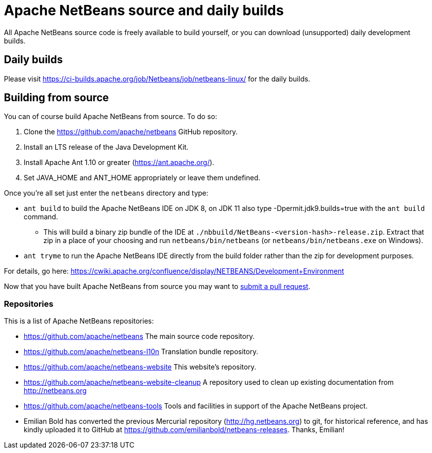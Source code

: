 
////
     Licensed to the Apache Software Foundation (ASF) under one
     or more contributor license agreements.  See the NOTICE file
     distributed with this work for additional information
     regarding copyright ownership.  The ASF licenses this file
     to you under the Apache License, Version 2.0 (the
     "License"); you may not use this file except in compliance
     with the License.  You may obtain a copy of the License at

       http://www.apache.org/licenses/LICENSE-2.0

     Unless required by applicable law or agreed to in writing,
     software distributed under the License is distributed on an
     "AS IS" BASIS, WITHOUT WARRANTIES OR CONDITIONS OF ANY
     KIND, either express or implied.  See the License for the
     specific language governing permissions and limitations
     under the License.
////
= Apache NetBeans source and daily builds
:jbake-type: page
:jbake-tags: 
:jbake-status: published
:keywords: Apache NetBeans source and daily builds
:icons: font
:description: Apache NetBeans source and daily builds

All Apache NetBeans source code is freely available to build yourself, or you can
download (unsupported) daily development builds.

== Daily builds

Please visit link:https://ci-builds.apache.org/job/Netbeans/job/netbeans-linux/[https://ci-builds.apache.org/job/Netbeans/job/netbeans-linux/] for the daily builds.

== Building from source

You can of course build Apache NetBeans from source. To do so:

. Clone the https://github.com/apache/netbeans GitHub repository.
. Install an LTS release of the Java Development Kit.
. Install Apache Ant 1.10 or greater (https://ant.apache.org/).
. Set JAVA_HOME and ANT_HOME appropriately or leave them undefined.

Once you're all set just enter the `netbeans` directory and type:

- `ant build` to build the Apache NetBeans IDE on JDK 8, on JDK 11 also type -Dpermit.jdk9.builds=true with the `ant build` command.
  ** This will build a binary zip bundle of the IDE at `./nbbuild/NetBeans-<version-hash>-release.zip`. Extract that zip in a place of your choosing and run `netbeans/bin/netbeans` (or `netbeans/bin/netbeans.exe` on Windows).
- `ant tryme` to run the Apache NetBeans IDE directly from the build folder rather than the zip for development purposes.

For details, go here: https://cwiki.apache.org/confluence/display/NETBEANS/Development+Environment

Now that you have built Apache NetBeans from source you may want to link:/participate/submit-pr.html[submit a pull request].

=== Repositories

This is a list of Apache NetBeans repositories:

- https://github.com/apache/netbeans The main source code repository.
- https://github.com/apache/netbeans-l10n Translation bundle repository.
- https://github.com/apache/netbeans-website This website's repository.
- https://github.com/apache/netbeans-website-cleanup A repository used to clean up existing documentation from http://netbeans.org
- https://github.com/apache/netbeans-tools Tools and facilities in support of the Apache NetBeans project.
- Emilian Bold has converted the previous Mercurial repository (http://hg.netbeans.org) to git, for historical reference, and has kindly uploaded it to GitHub at https://github.com/emilianbold/netbeans-releases. Thanks, Emilian!





